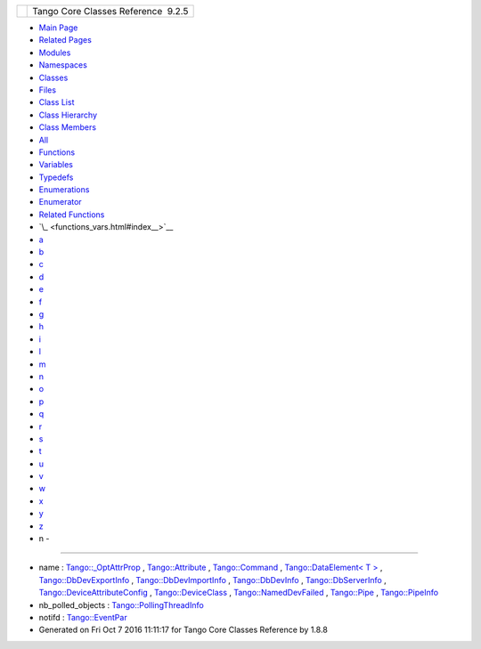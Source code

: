 +----------+---------------------------------------+
| |Logo|   | Tango Core Classes Reference  9.2.5   |
+----------+---------------------------------------+

-  `Main Page <index.html>`__
-  `Related Pages <pages.html>`__
-  `Modules <modules.html>`__
-  `Namespaces <namespaces.html>`__
-  `Classes <annotated.html>`__
-  `Files <files.html>`__

-  `Class List <annotated.html>`__
-  `Class Hierarchy <inherits.html>`__
-  `Class Members <functions.html>`__

-  `All <functions.html>`__
-  `Functions <functions_func.html>`__
-  `Variables <functions_vars.html>`__
-  `Typedefs <functions_type.html>`__
-  `Enumerations <functions_enum.html>`__
-  `Enumerator <functions_eval.html>`__
-  `Related Functions <functions_rela.html>`__

-  `\_ <functions_vars.html#index__>`__
-  `a <functions_vars_a.html#index_a>`__
-  `b <functions_vars_b.html#index_b>`__
-  `c <functions_vars_c.html#index_c>`__
-  `d <functions_vars_d.html#index_d>`__
-  `e <functions_vars_e.html#index_e>`__
-  `f <functions_vars_f.html#index_f>`__
-  `g <functions_vars_g.html#index_g>`__
-  `h <functions_vars_h.html#index_h>`__
-  `i <functions_vars_i.html#index_i>`__
-  `l <functions_vars_l.html#index_l>`__
-  `m <functions_vars_m.html#index_m>`__
-  `n <functions_vars_n.html#index_n>`__
-  `o <functions_vars_o.html#index_o>`__
-  `p <functions_vars_p.html#index_p>`__
-  `q <functions_vars_q.html#index_q>`__
-  `r <functions_vars_r.html#index_r>`__
-  `s <functions_vars_s.html#index_s>`__
-  `t <functions_vars_t.html#index_t>`__
-  `u <functions_vars_u.html#index_u>`__
-  `v <functions_vars_v.html#index_v>`__
-  `w <functions_vars_w.html#index_w>`__
-  `x <functions_vars_x.html#index_x>`__
-  `y <functions_vars_y.html#index_y>`__
-  `z <functions_vars_z.html#index_z>`__

 

- n -
~~~~~

-  name :
   `Tango::\_OptAttrProp <d7/d60/structTango_1_1__OptAttrProp.html#a875ce1b529eade873f351853d13489fe>`__
   ,
   `Tango::Attribute <d6/dad/classTango_1_1Attribute.html#a7da43499f310d3a527c1463a4fcbb018>`__
   ,
   `Tango::Command <d2/d1d/classTango_1_1Command.html#afd9067bb0dcbcf46ca658ce7710ae025>`__
   , `Tango::DataElement< T
   > <d0/d0c/structTango_1_1DataElement.html#a9991e976d3509e95b2251727640c7282>`__
   ,
   `Tango::DbDevExportInfo <d6/d4b/classTango_1_1DbDevExportInfo.html#a24c85a993aeb2e914f7c2c37aa4b949f>`__
   ,
   `Tango::DbDevImportInfo <d0/d4b/classTango_1_1DbDevImportInfo.html#a885165239e268932e47bfd5a8cfdaaef>`__
   ,
   `Tango::DbDevInfo <dd/d01/classTango_1_1DbDevInfo.html#a4d8d4ec738f75c08e8e8b8a2215b249a>`__
   ,
   `Tango::DbServerInfo <db/dad/classTango_1_1DbServerInfo.html#a1a4201d68b83fa83167bceab6b6f18ff>`__
   ,
   `Tango::DeviceAttributeConfig <db/d74/structTango_1_1DeviceAttributeConfig.html#aa986f46571ce7f48ac88d005034b16be>`__
   ,
   `Tango::DeviceClass <d4/dcd/classTango_1_1DeviceClass.html#a17e2d247caf604ac2f2ab8f69ec4261c>`__
   ,
   `Tango::NamedDevFailed <dc/d08/classTango_1_1NamedDevFailed.html#a721334d873251d8ee91fb1f0479f281b>`__
   ,
   `Tango::Pipe <d8/d14/classTango_1_1Pipe.html#af3cae1c6cb5f44b9a51e45b61d67cfdb>`__
   ,
   `Tango::PipeInfo <d8/d04/structTango_1_1PipeInfo.html#aac516bafc197363c2631c05d28442407>`__
-  nb\_polled\_objects :
   `Tango::PollingThreadInfo <dc/d66/structTango_1_1PollingThreadInfo.html#a263e8adedff07f0b831780e349a9a7d0>`__
-  notifd :
   `Tango::EventPar <de/d7e/structTango_1_1EventPar.html#ab31595ad7ebd9ab9eac44ba46932bd23>`__

-  Generated on Fri Oct 7 2016 11:11:17 for Tango Core Classes Reference
   by |doxygen| 1.8.8

.. |Logo| image:: logo.jpg
.. |doxygen| image:: doxygen.png
   :target: http://www.doxygen.org/index.html
